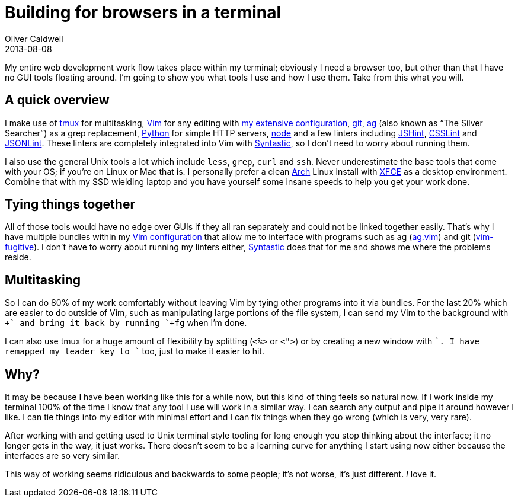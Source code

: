 = Building for browsers in a terminal
Oliver Caldwell
2013-08-08

My entire web development work flow takes place within my terminal; obviously I need a browser too, but other than that I have no GUI tools floating around. I’m going to show you what tools I use and how I use them. Take from this what you will.

== A quick overview

I make use of http://tmux.sourceforge.net/[tmux] for multitasking, http://www.vim.org/[Vim] for any editing with https://github.com/Wolfy87/vim-config[my extensive configuration], http://git-scm.com/[git], https://github.com/ggreer/the_silver_searcher[ag] (also known as “The Silver Searcher”) as a grep replacement, http://docs.python.org/3.0/library/http.server.html[Python] for simple HTTP servers, http://nodejs.org/[node] and a few linters including http://www.jshint.com/[JSHint], https://github.com/stubbornella/csslint[CSSLint] and https://github.com/zaach/jsonlint[JSONLint]. These linters are completely integrated into Vim with https://github.com/scrooloose/syntastic[Syntastic], so I don’t need to worry about running them.

I also use the general Unix tools a lot which include `+less+`, `+grep+`, `+curl+` and `+ssh+`. Never underestimate the base tools that come with your OS; if you’re on Linux or Mac that is. I personally prefer a clean https://www.archlinux.org/[Arch] Linux install with http://www.xfce.org/[XFCE] as a desktop environment. Combine that with my SSD wielding laptop and you have yourself some insane speeds to help you get your work done.

== Tying things together

All of those tools would have no edge over GUIs if they all ran separately and could not be linked together easily. That’s why I have multiple bundles within my https://github.com/Wolfy87/vim-config[Vim configuration] that allow me to interface with programs such as ag (https://github.com/rking/ag.vim[ag.vim]) and git (https://github.com/tpope/vim-fugitive[vim-fugitive]). I don’t have to worry about running my linters either, https://github.com/scrooloose/syntastic[Syntastic] does that for me and shows me where the problems reside.

== Multitasking

So I can do 80% of my work comfortably without leaving Vim by tying other programs into it via bundles. For the last 20% which are easier to do outside of Vim, such as manipulating large portions of the file system, I can send my Vim to the background with `++` and bring it back by running `+fg+` when I’m done.

I can also use tmux for a huge amount of flexibility by splitting (`+<%>+` or `+<">+`) or by creating a new window with `++`. I have remapped my leader key to `++` too, just to make it easier to hit.

== Why?

It may be because I have been working like this for a while now, but this kind of thing feels so natural now. If I work inside my terminal 100% of the time I know that any tool I use will work in a similar way. I can search any output and pipe it around however I like. I can tie things into my editor with minimal effort and I can fix things when they go wrong (which is very, very rare).

After working with and getting used to Unix terminal style tooling for long enough you stop thinking about the interface; it no longer gets in the way, it just works. There doesn’t seem to be a learning curve for anything I start using now either because the interfaces are so very similar.

This way of working seems ridiculous and backwards to some people; it’s not worse, it’s just different. _I_ love it.
